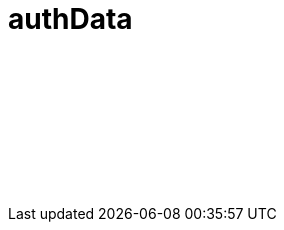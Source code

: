 // Copyright (c) 2023 IBM Corporation and others.
// Licensed under Creative Commons Attribution-NoDerivatives
// 4.0 International (CC BY-ND 4.0)
//   https://creativecommons.org/licenses/by-nd/4.0/
//
// Contributors:
//     IBM Corporation
//
:page-layout: javadoc
= authData

++++
<iframe id="javadoc_container" title="Open Liberty application programming interface" style="width: 100%;" frameBorder="0" src="/docs/modules/reference/open-liberty-apis/com.ibm.websphere.appserver.api.authData.javadoc.frames/index.html?overview-summary.html">
</iframe>
++++

